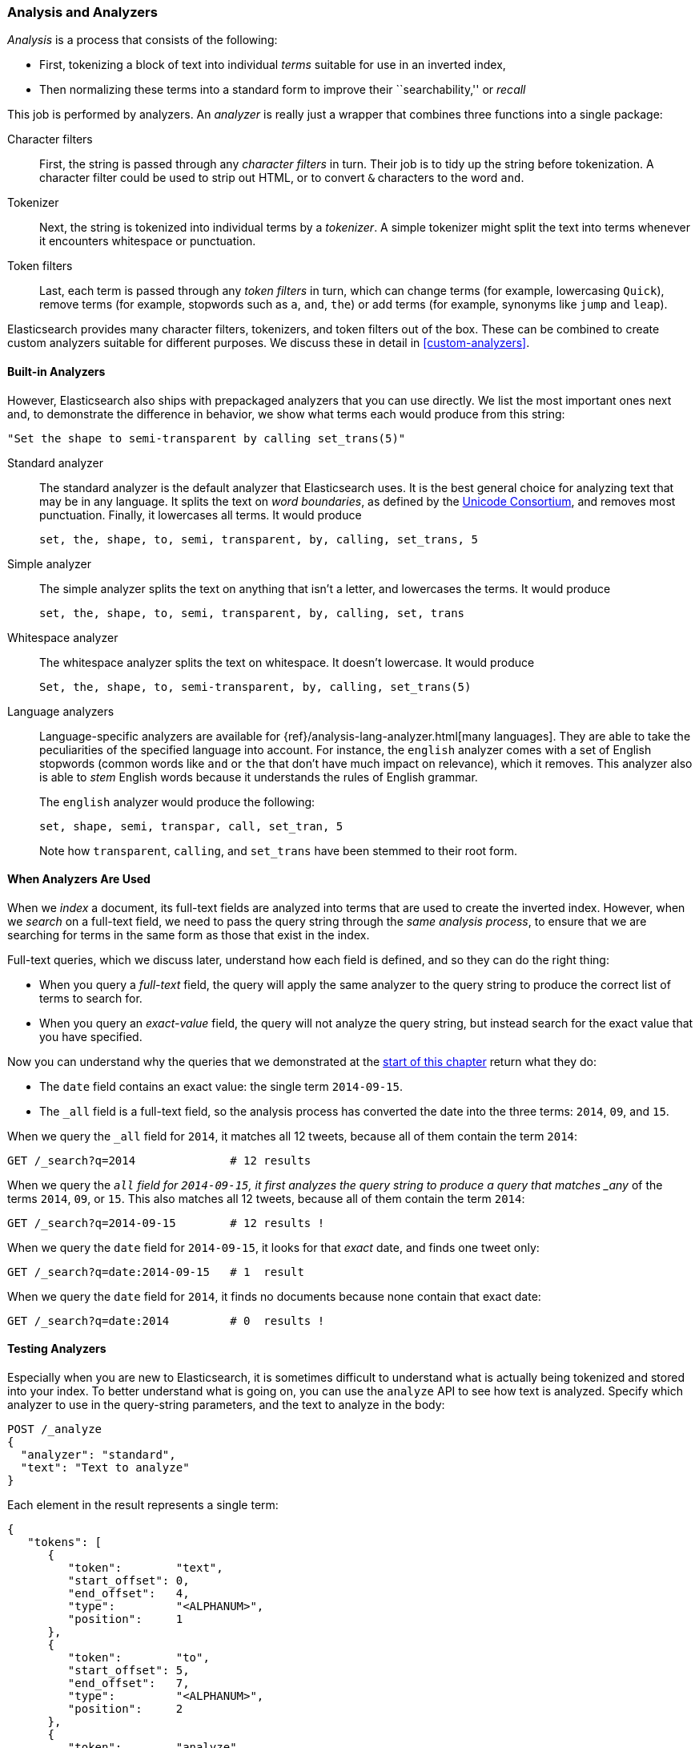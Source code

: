 [[analysis-intro]]
[role="pagebreak-before"]
=== Analysis and Analyzers

_Analysis_ is a ((("analysis", "defined")))process that consists of the following:

*  First, tokenizing a block of text into
   individual _terms_ suitable for use in an inverted index,
*  Then normalizing these terms into a standard form to improve their
   ``searchability,'' or _recall_

This job is ((("analyzers")))performed by analyzers. An _analyzer_ is really just a wrapper
that combines three functions into a((("character filters"))) single package:

Character filters::

    First, the string is passed through any _character filters_ in turn. Their
    job is to tidy up the string before tokenization. A character filter could
    be used to strip out HTML, or to convert `&` characters to the word
    `and`.

Tokenizer::

   Next, the string is tokenized into individual terms by a _tokenizer_. A
   simple tokenizer might split the text into terms whenever it encounters
   whitespace or punctuation.

Token filters::

   Last, each term is passed through any _token filters_ in turn, which can
   change terms (for example, lowercasing `Quick`), remove terms (for example, stopwords such as
   `a`, `and`, `the`) or add terms (for example, synonyms like `jump` and
   `leap`).

Elasticsearch provides many character filters, ((("token filters")))((("tokenizers")))tokenizers, and token filters
out of the box. These can be combined to create custom analyzers suitable
for different purposes. We discuss these in detail in <<custom-analyzers>>.

==== Built-in Analyzers

However, Elasticsearch also ships with prepackaged analyzers that
you can use directly.((("analyzers", "built-in"))) We list the most important ones next and, to demonstrate
the difference in behavior, we show what terms each would produce
from this string:

    "Set the shape to semi-transparent by calling set_trans(5)"


Standard analyzer::

The standard analyzer ((("standard analyzer")))is the default analyzer that Elasticsearch uses. It is
the best general choice for analyzing text that may be in any language. It
splits the text on _word boundaries_, as((("word boundaries"))) defined by the
http://www.unicode.org/reports/tr29/[Unicode Consortium], and removes most
punctuation. Finally, it lowercases all terms. It would produce
+
    set, the, shape, to, semi, transparent, by, calling, set_trans, 5

Simple analyzer::

The simple analyzer splits ((("simple analyzer")))the text on anything that isn't a letter,
and lowercases the terms. It would produce
+
    set, the, shape, to, semi, transparent, by, calling, set, trans

Whitespace analyzer::

The whitespace analyzer splits ((("whitespace analyzer")))the text on whitespace. It doesn't
lowercase. It would produce
+
    Set, the, shape, to, semi-transparent, by, calling, set_trans(5)

Language analyzers::

Language-specific analyzers ((("language analyzers")))are available for {ref}/analysis-lang-analyzer.html[many languages]. They are able to
take the peculiarities of the specified language into account. For instance,
the `english` analyzer comes with a set of English ((("stopwords")))stopwords (common words
like `and` or `the` that don't have much impact on relevance), which it
removes. This analyzer also is able to _stem_ English ((("stemming words")))words because it understands the
rules of English grammar.
+
The `english` analyzer would produce the following:
+
    set, shape, semi, transpar, call, set_tran, 5
+
Note how `transparent`, `calling`, and `set_trans` have been stemmed to
their root form.

==== When Analyzers Are Used

When we _index_ a document, its full-text fields are analyzed into terms that
are used to create the inverted index.((("indexing", "analyzers, use on full text fields")))  However, when we _search_ on a full-text field,  we need to pass the query string through the _same analysis
process_, to ensure that we are searching for terms in the same form as those
that exist in the index.

Full-text queries, which we discuss later, understand how each field is
defined, and so they can do((("full text", "querying fields representing"))) the right thing:

 * When you query a _full-text_ field, the query will apply the same analyzer
   to the query string to produce the correct list of terms to search for.

 * When you query an _exact-value_ field, the query will not analyze the
   query string, ((("exact values", "querying fields representing")))but instead search for the exact value that you have
   specified.

Now you can understand why the queries that we demonstrated at the
<<mapping-analysis,start of this chapter>> return what they do:

* The `date` field contains an exact value: the single term `2014-09-15`.
* The `_all` field is a full-text field, so the analysis process has
  converted the date into the three terms: `2014`, `09`, and `15`.

When we query the `_all` field for `2014`, it matches all 12 tweets, because
all of them contain the term `2014`:

[source,sh]
--------------------------------------------------
GET /_search?q=2014              # 12 results
--------------------------------------------------
// SENSE: 052_Mapping_Analysis/25_Data_type_differences.json

When we query the `_all` field for `2014-09-15`, it first analyzes the query
string to produce a query that matches _any_ of the terms `2014`, `09`, or
`15`. This also matches all 12 tweets, because all of them contain the term
`2014`:

[source,sh]
--------------------------------------------------
GET /_search?q=2014-09-15        # 12 results !
--------------------------------------------------
// SENSE: 052_Mapping_Analysis/25_Data_type_differences.json

When we query the `date` field for `2014-09-15`, it looks for that _exact_
date, and finds one tweet only:

[source,sh]
--------------------------------------------------
GET /_search?q=date:2014-09-15   # 1  result
--------------------------------------------------
// SENSE: 052_Mapping_Analysis/25_Data_type_differences.json

When we query the `date` field for `2014`, it finds no documents
because none contain that exact date:

[source,sh]
--------------------------------------------------
GET /_search?q=date:2014         # 0  results !
--------------------------------------------------
// SENSE: 052_Mapping_Analysis/25_Data_type_differences.json

[[analyze-api]]
==== Testing Analyzers

Especially when you are new ((("analyzers", "testing")))to Elasticsearch, it is sometimes difficult to
understand what is actually being tokenized and stored into your index.  To
better understand what is going on, you can use the `analyze` API to see how
text is analyzed. Specify which analyzer to use in the query-string
parameters,  and the text to analyze in the body:

[source,js]
--------------------------------------------------
POST /_analyze
{
  "analyzer": "standard",
  "text": "Text to analyze"
}
--------------------------------------------------
// SENSE: 052_Mapping_Analysis/40_Analyze.json


Each element in the result represents a single term:

[source,js]
--------------------------------------------------
{
   "tokens": [
      {
         "token":        "text",
         "start_offset": 0,
         "end_offset":   4,
         "type":         "<ALPHANUM>",
         "position":     1
      },
      {
         "token":        "to",
         "start_offset": 5,
         "end_offset":   7,
         "type":         "<ALPHANUM>",
         "position":     2
      },
      {
         "token":        "analyze",
         "start_offset": 8,
         "end_offset":   15,
         "type":         "<ALPHANUM>",
         "position":     3
      }
   ]
}
--------------------------------------------------
The `token` is the actual term that will be stored in the index. The
`position` indicates the order in which the terms appeared in the original
text. The `start_offset` and `end_offset` indicate the character positions
that the original word occupied in the original string.

TIP: The `type` values like `<ALPHANUM>` vary ((("types", "type values returned by analyzers")))per analyzer and can be ignored.
The only place that they are used in Elasticsearch is in the
{ref}/analysis-keep-types-tokenfilter.html[`keep_types` token filter].

The `analyze` API is a useful tool for understanding what is happening
inside Elasticsearch indices, and we will talk more about it as we progress.

==== Specifying Analyzers

When Elasticsearch detects a new string field((("analyzers", "specifying"))) in your documents, it
automatically configures it as a full-text `string` field and analyzes it with
the `standard` analyzer.((("standard analyzer")))

You don't always want this. Perhaps you want to apply a different analyzer
that suits the language your data is in. And sometimes you want a
string field to be just a string field--to index the exact value that
you pass in, without any analysis, such as a string user ID or an
internal status field or tag.

To achieve this, we have to configure these fields manually
by specifying the mapping.
